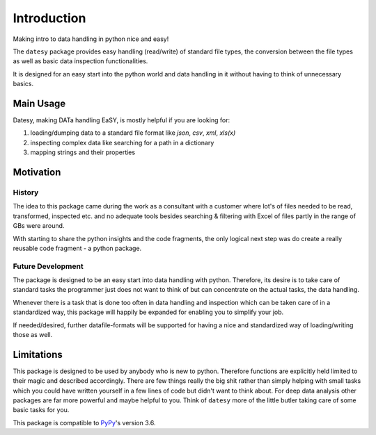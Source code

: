 ************
Introduction
************

Making intro to data handling in python nice and easy!

The ``datesy`` package provides easy handling (read/write) of standard file types, the conversion between the file types
as well as basic data inspection functionalities.

It is designed for an easy start into the python world and data handling in it without having to think of unnecessary basics.


Main Usage
##########

Datesy, making DATa handling EaSY, is mostly helpful if you are looking for:

1. loading/dumping data to a standard file format like `json`, `csv`, `xml`, `xls(x)`
2. inspecting complex data like searching for a path in a dictionary
3. mapping strings and their properties


Motivation
##########

History
***********

The idea to this package came during the work as a consultant with a customer where lot's of files needed
to be read, transformed, inspected etc. and no adequate tools besides searching & filtering with Excel of files partly in the range of GBs were around.

With starting to share the python insights and the code fragments, the only logical next step was do create a really reusable code fragment - a python package.

Future Development
*********************

The package is designed to be an easy start into data handling with python. Therefore, its desire is to take care of
standard tasks the programmer just does not want to think of but can concentrate on the actual tasks, the data handling.

Whenever there is a task that is done too often in data handling and inspection which can be taken care of in a standardized way,
this package will happily be expanded for enabling you to simplify your job.

If needed/desired, further datafile-formats will be supported for having a nice and standardized way of loading/writing those as well.


Limitations
###########

This package is designed to be used by anybody who is new to python. Therefore functions are explicitly held limited to their magic and described accordingly.
There are few things really the big shit rather than simply helping with small tasks which you could have written yourself in a few lines of code but didn't want to think about.
For deep data analysis other packages are far more powerful and maybe helpful to you. Think of ``datesy`` more of the little butler taking care of some basic tasks for you.

This package is compatible to `PyPy <https://pypy.org>`_'s version 3.6.
